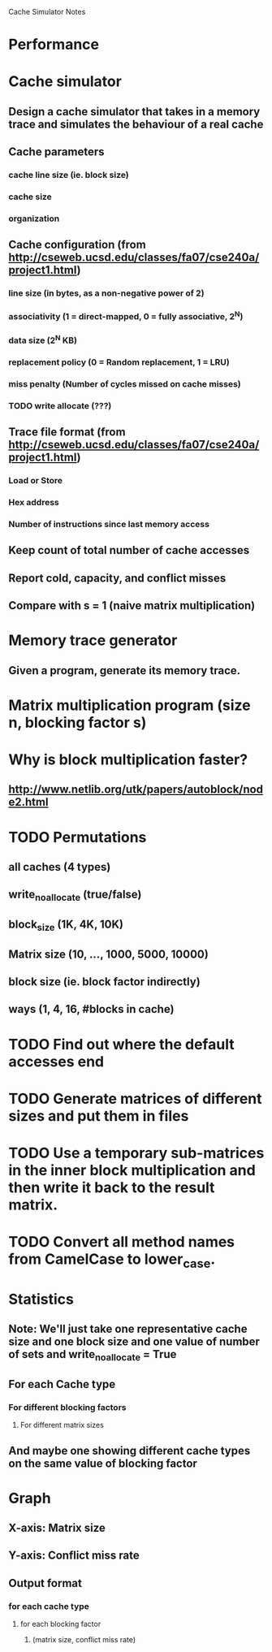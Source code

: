 			Cache Simulator Notes

* Performance
* Cache simulator
** Design a cache simulator that takes in a memory trace and simulates the behaviour of a real cache
** Cache parameters
*** cache line size (ie. block size)
*** cache size
*** organization
** Cache configuration (from http://cseweb.ucsd.edu/classes/fa07/cse240a/project1.html)
*** line size (in bytes, as a non-negative power of 2)
*** associativity (1 = direct-mapped, 0 = fully associative, 2^N)
*** data size (2^N KB)
*** replacement policy (0 = Random replacement, 1 = LRU)
*** miss penalty (Number of cycles missed on cache misses)
*** TODO write allocate (???) 
** Trace file format (from http://cseweb.ucsd.edu/classes/fa07/cse240a/project1.html)
*** Load or Store
*** Hex address
*** Number of instructions since last memory access
** Keep count of total number of cache accesses
** Report cold, capacity, and conflict misses
** Compare with s = 1 (naive matrix multiplication)
* Memory trace generator
** Given a program, generate its memory trace.
* Matrix multiplication program (size n, blocking factor s)
* Why is block multiplication faster?
** http://www.netlib.org/utk/papers/autoblock/node2.html
* TODO Permutations 
** all caches (4 types)
** write_no_allocate (true/false)
** block_size (1K, 4K, 10K)
** Matrix size (10, ..., 1000, 5000, 10000)
** block size (ie. block factor indirectly)
** ways (1, 4, 16, #blocks in cache)
* TODO Find out where the default accesses end
* TODO Generate matrices of different sizes and put them in files
* TODO Use a temporary sub-matrices in the inner block multiplication and then write it back to the result matrix.
* TODO Convert all method names from CamelCase to lower_case.
* Statistics
** Note: We'll just take one representative cache size and one block size and one value of number of sets and write_no_allocate = True
** For each Cache type
*** For different blocking factors
**** For different matrix sizes
** And maybe one showing different cache types on the same value of blocking factor
* Graph
** X-axis: Matrix size
** Y-axis: Conflict miss rate
** Output format
*** for each cache type
**** for each blocking factor
***** (matrix size, conflict miss rate)
